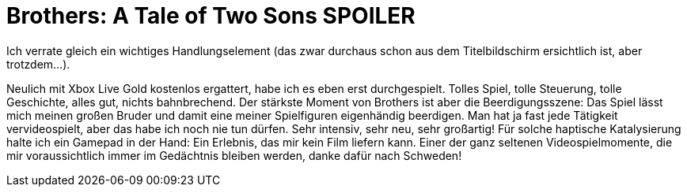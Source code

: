 = Brothers: A Tale of Two Sons *SPOILER*

Ich verrate gleich ein wichtiges Handlungselement (das zwar durchaus schon aus dem Titelbildschirm ersichtlich ist, aber trotzdem...).

Neulich mit Xbox Live Gold kostenlos ergattert, habe ich es eben erst durchgespielt. Tolles Spiel, tolle Steuerung, tolle Geschichte, alles gut, nichts bahnbrechend. Der stärkste Moment von Brothers ist aber die Beerdigungsszene: Das Spiel lässt mich meinen großen Bruder und damit eine meiner Spielfiguren eigenhändig beerdigen. Man hat ja fast jede Tätigkeit vervideospielt, aber das habe ich noch nie tun dürfen. Sehr intensiv, sehr neu, sehr großartig! Für solche haptische Katalysierung halte ich ein Gamepad in der Hand: Ein Erlebnis, das mir kein Film liefern kann. Einer der ganz seltenen Videospielmomente, die mir voraussichtlich immer im Gedächtnis bleiben werden, danke dafür nach Schweden!